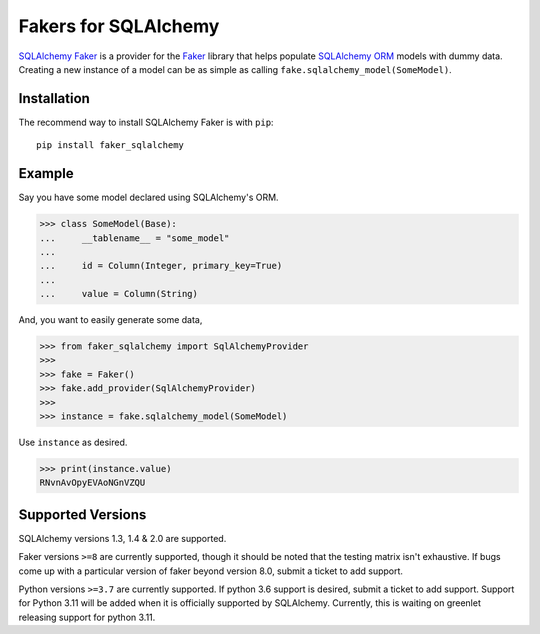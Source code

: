 Fakers for SQLAlchemy
=====================

|PyPI| |Build| |Supported Python versions| |Documentation| |Downloads| 

`SQLAlchemy Faker <https://faker-sqlalchemy.readthedocs.io/en/latest/>`_ is a provider for the
`Faker <https://github.com/joke2k/faker>`_ library that helps populate `SQLAlchemy ORM <https://www.sqlalchemy.org/>`_
models with dummy data. Creating a new instance of a model can be as simple as calling
``fake.sqlalchemy_model(SomeModel)``.


Installation
------------

The recommend way to install SQLAlchemy Faker is with ``pip``::

    pip install faker_sqlalchemy

Example
-------

Say you have some model declared using SQLAlchemy's ORM.

>>> class SomeModel(Base):
...     __tablename__ = "some_model"
...
...     id = Column(Integer, primary_key=True)
...
...     value = Column(String)

And, you want to easily generate some data,

>>> from faker_sqlalchemy import SqlAlchemyProvider
>>>
>>> fake = Faker()
>>> fake.add_provider(SqlAlchemyProvider)
>>>
>>> instance = fake.sqlalchemy_model(SomeModel)

Use ``instance`` as desired.

>>> print(instance.value)
RNvnAvOpyEVAoNGnVZQU

Supported Versions
------------------

SQLAlchemy versions 1.3, 1.4 & 2.0 are supported.

Faker versions ``>=8`` are currently supported, though it should be noted that the testing matrix isn't exhaustive. If
bugs come up with a particular version of faker beyond version 8.0, submit a ticket to add support.

Python versions ``>=3.7`` are currently supported. If python 3.6 support is desired, submit a ticket to add support. Support
for Python 3.11 will be added when it is officially supported by SQLAlchemy. Currently, this is waiting on greenlet
releasing support for python 3.11.


.. |PyPI| image:: https://img.shields.io/pypi/v/faker_sqlalchemy
   :target: https://pypi.org/project/faker_sqlalchemy/
.. |Build| image:: https://github.com/nickswebsite/faker-sqlalchemy/actions/workflows/package.yml/badge.svg
   :target: https://github.com/nickswebsite/faker-sqlalchemy/actions/workflows/package.yml
.. |Supported Python versions| image:: https://img.shields.io/pypi/pyversions/faker_sqlalchemy.svg
   :target: https://pypi.org/project/faker_sqlalchemy/
.. |Documentation| image:: https://readthedocs.org/projects/faker-sqlalchemy/badge/?version=latest
   :target: https://faker-sqlalchemy.readthedocs.io/en/latest/?badge=latest
.. |Downloads| image:: https://pepy.tech/badge/faker_sqlalchemy/month
   :target: https://pepy.tech/project/faker_sqlalchemy/
